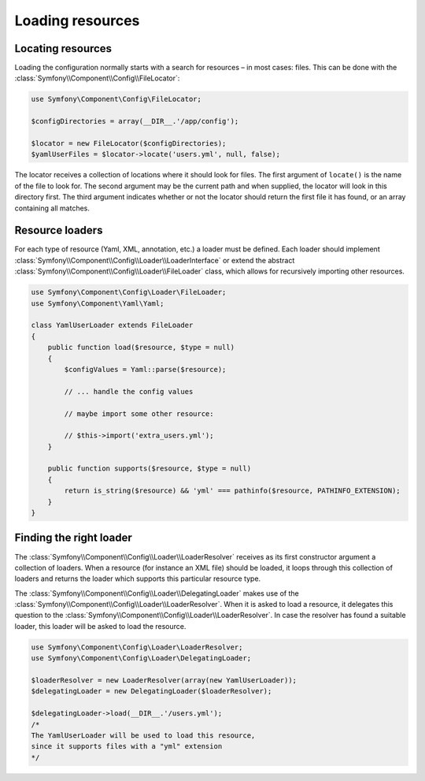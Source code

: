 .. index::
   single: Config; Loading resources

Loading resources
=================

Locating resources
------------------

Loading the configuration normally starts with a search for resources – in most cases: files. This
can be done with the :class:`Symfony\\Component\\Config\\FileLocator`:

.. code-block:: php

    use Symfony\Component\Config\FileLocator;

    $configDirectories = array(__DIR__.'/app/config');

    $locator = new FileLocator($configDirectories);
    $yamlUserFiles = $locator->locate('users.yml', null, false);

The locator receives a collection of locations where it should look for files. The first argument of
``locate()`` is the name of the file to look for. The second argument may be the current path and
when supplied, the locator will look in this directory first.
The third argument indicates whether or not the locator should return the first file it has found,
or an array containing all matches.

Resource loaders
----------------

For each type of resource (Yaml, XML, annotation, etc.) a loader must be defined. Each loader should
implement :class:`Symfony\\Component\\Config\\Loader\\LoaderInterface` or extend the abstract
:class:`Symfony\\Component\\Config\\Loader\\FileLoader` class, which allows for recursively
importing other resources.

.. code-block:: php

    use Symfony\Component\Config\Loader\FileLoader;
    use Symfony\Component\Yaml\Yaml;

    class YamlUserLoader extends FileLoader
    {
        public function load($resource, $type = null)
        {
            $configValues = Yaml::parse($resource);

            // ... handle the config values

            // maybe import some other resource:

            // $this->import('extra_users.yml');
        }

        public function supports($resource, $type = null)
        {
            return is_string($resource) && 'yml' === pathinfo($resource, PATHINFO_EXTENSION);
        }
    }

Finding the right loader
------------------------

The :class:`Symfony\\Component\\Config\\Loader\\LoaderResolver` receives as its first constructor
argument a collection of loaders. When a resource (for instance an XML file) should be loaded,
it loops through this collection of loaders and returns the loader which supports this
particular resource type.

The :class:`Symfony\\Component\\Config\\Loader\\DelegatingLoader` makes use of the :class:`Symfony\\Component\\Config\\Loader\\LoaderResolver`. When it is asked to load a resource,
it delegates this question to the :class:`Symfony\\Component\\Config\\Loader\\LoaderResolver`.
In case the resolver has found a suitable loader, this loader will be asked to load the resource.

.. code-block:: php

    use Symfony\Component\Config\Loader\LoaderResolver;
    use Symfony\Component\Config\Loader\DelegatingLoader;

    $loaderResolver = new LoaderResolver(array(new YamlUserLoader));
    $delegatingLoader = new DelegatingLoader($loaderResolver);

    $delegatingLoader->load(__DIR__.'/users.yml');
    /*
    The YamlUserLoader will be used to load this resource,
    since it supports files with a "yml" extension
    */
